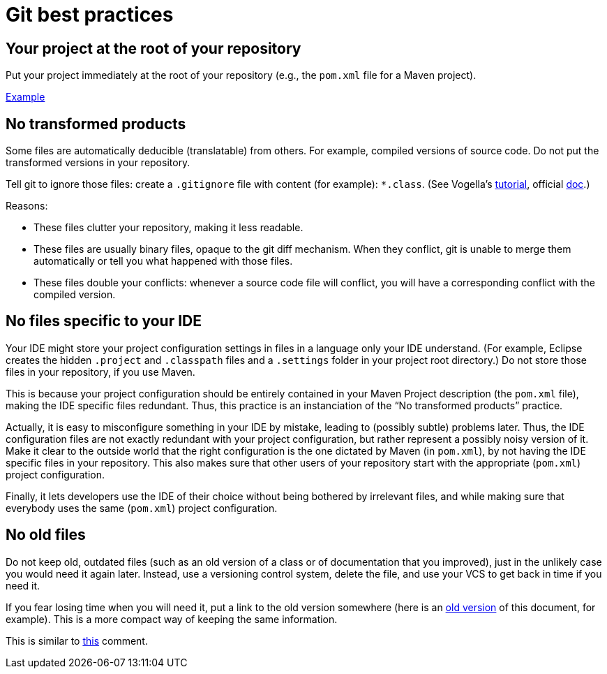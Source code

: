 = Git best practices
:sectanchors:

== Your project at the root of your repository
Put your project immediately at the root of your repository (e.g., the `pom.xml` file for a Maven project).

https://github.com/oliviercailloux/google-or-tools-java[Example]

== No transformed products
Some files are automatically deducible (translatable) from others. For example, compiled versions of source code. Do not put the transformed versions in your repository.

Tell git to ignore those files: create a `.gitignore` file with content (for example): `*.class`. (See Vogella’s https://www.vogella.com/tutorials/Git/article.html#ignoring-files-and-directories-with-a-.gitignore-file[tutorial], official https://git-scm.com/docs/gitignore[doc].)

Reasons:

* These files clutter your repository, making it less readable.
* These files are usually binary files, opaque to the git diff mechanism. When they conflict, git is unable to merge them automatically or tell you what happened with those files.
* These files double your conflicts: whenever a source code file will conflict, you will have a corresponding conflict with the compiled version.

== No files specific to your IDE
Your IDE might store your project configuration settings in files in a language only your IDE understand. (For example, Eclipse creates the hidden `.project` and `.classpath` files and a `.settings` folder in your project root directory.) Do not store those files in your repository, if you use Maven. 

This is because your project configuration should be entirely contained in your Maven Project description (the `pom.xml` file), making the IDE specific files redundant. Thus, this practice is an instanciation of the “No transformed products” practice.

Actually, it is easy to misconfigure something in your IDE by mistake, leading to (possibly subtle) problems later. Thus, the IDE configuration files are not exactly redundant with your project configuration, but rather represent a possibly noisy version of it. Make it clear to the outside world that the right configuration is the one dictated by Maven (in `pom.xml`), by not having the IDE specific files in your repository. This also makes sure that other users of your repository start with the appropriate (`pom.xml`) project configuration.

Finally, it lets developers use the IDE of their choice without being bothered by irrelevant files, and while making sure that everybody uses the same (`pom.xml`) project configuration.

== No old files
Do not keep old, outdated files (such as an old version of a class or of documentation that you improved), just in the unlikely case you would need it again later. Instead, use a versioning control system, delete the file, and use your VCS to get back in time if you need it. 

If you fear losing time when you will need it, put a link to the old version somewhere (here is an https://github.com/oliviercailloux/java-course/blob/fd16c598ab4a6a3ceb65dbea454a35c764567d02/Best%20practices/Git.adoc[old version] of this document, for example). This is a more compact way of keeping the same information.

This is similar to https://github.com/oliviercailloux/java-course/blob/master/Best%20practices/Style.adoc#no-code-disabled-using-comments[this] comment.


